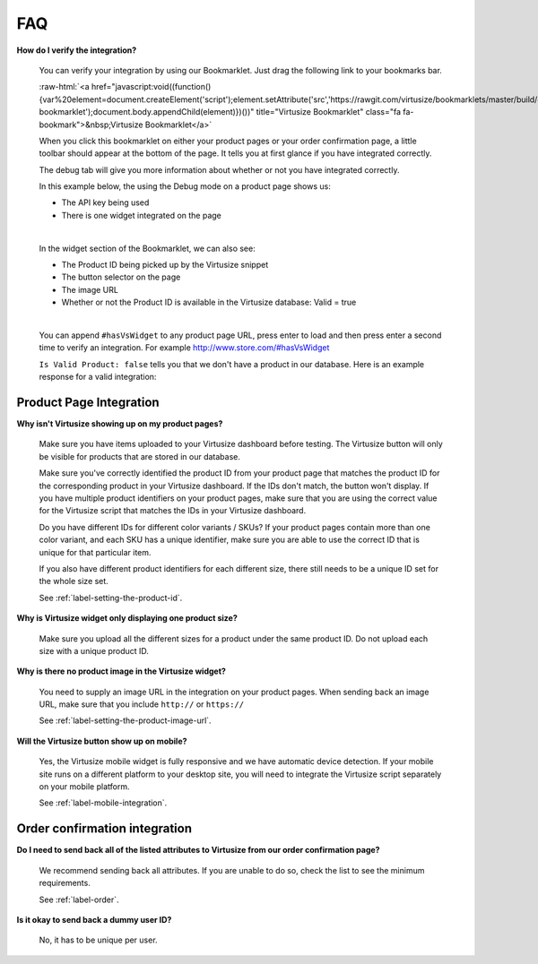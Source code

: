.. role:: raw-html(raw)
   :format: html

.. _label-faq:

FAQ
===

**How do I verify the integration?**

    You can verify your integration by using our Bookmarklet. Just drag the following
    link to your bookmarks bar.

    :raw-html:`<a href="javascript:void((function(){var%20element=document.createElement('script');element.setAttribute('src','https://rawgit.com/virtusize/bookmarklets/master/build/override.min.js');element.setAttribute('id','vs-bookmarklet');document.body.appendChild(element)})())" title="Virtusize Bookmarklet" class="fa fa-bookmark">&nbsp;Virtusize Bookmarklet</a>`

    When you click this bookmarklet on either your product pages or your order
    confirmation page, a little toolbar should appear at the bottom of the page. It tells
    you at first glance if you have integrated correctly.

    The debug tab will give you more information about whether or not you have
    integrated correctly.

    In this example below, the using the Debug mode on a product page shows us:

    - The API key being used
    - There is one widget integrated on the page

    .. image:: https://dasbbwm9ji7ym.cloudfront.net/integration-guide/images/faq-bookmarklet-debug.png
       :alt: Virtusize Bookmarklet: Debug tab

    |
    In the widget section of the Bookmarklet, we can also see:

    - The Product ID being picked up by the Virtusize snippet
    - The button selector on the page
    - The image URL
    - Whether or not the Product ID is available in the Virtusize database: Valid = true

    .. image:: https://dasbbwm9ji7ym.cloudfront.net/integration-guide/images/faq-bookmarklet-widgets.png
       :alt: Virtusize Bookmarklet: Widgets tab

    |
    You can append ``#hasVsWidget`` to any product page URL, press enter to load and
    then press enter a second time to verify an integration. For example http://www.store.com/#hasVsWidget

    ``Is Valid Product: false`` tells you that we don't have a product in our database.
    Here is an example response for a valid integration:

    .. image:: https://dasbbwm9ji7ym.cloudfront.net/integration-guide/images/faq-bookmarklet-popup.png
       :alt: Virtusize Integration verification


.. _label-faq-product-page:

Product Page Integration
------------------------

**Why isn't Virtusize showing up on my product pages?**

    Make sure you have items uploaded to your Virtusize dashboard before testing. The
    Virtusize button will only be visible for products that are stored in our database.

    Make sure you've correctly identified the product ID from your product page that
    matches the product ID for the corresponding product in your Virtusize dashboard.
    If the IDs don't match, the button won't display. If you have multiple product
    identifiers on your product pages, make sure that you are using the correct value
    for the Virtusize script that matches the IDs in your Virtusize dashboard.

    Do you have different IDs for different color variants  / SKUs?  If your product
    pages contain more than one color variant, and each SKU has a unique identifier,
    make sure you are able to use the correct ID that is unique for that particular item.

    If you also have different product identifiers for each different size, there still
    needs to be a unique ID set for the whole size set.

    See :ref:`label-setting-the-product-id`.


**Why is Virtusize widget only displaying one product size?**

    Make sure you upload all the different sizes for a product under the same product
    ID. Do not upload each size with a unique product ID.


**Why is there no product image in the Virtusize widget?**

    You need to supply an image URL in the integration on your product pages. When sending
    back an image URL, make sure that you include ``http://`` or ``https://``

    See :ref:`label-setting-the-product-image-url`.


**Will the Virtusize button show up on mobile?**

    Yes, the Virtusize mobile widget is fully responsive and we have automatic device
    detection. If your mobile site runs on a different platform to your desktop site,
    you will need to integrate the Virtusize script separately on your mobile platform.

    See :ref:`label-mobile-integration`.


.. _label-faq-order-confirmation:

Order confirmation integration
------------------------------

**Do I need to send back all of the listed attributes to Virtusize from our order
confirmation page?**

    We recommend sending back all attributes. If you are unable to do so, check the
    list to see the minimum requirements.

    See :ref:`label-order`.


**Is it okay to send back a dummy user ID?**

    No, it has to be unique per user.
